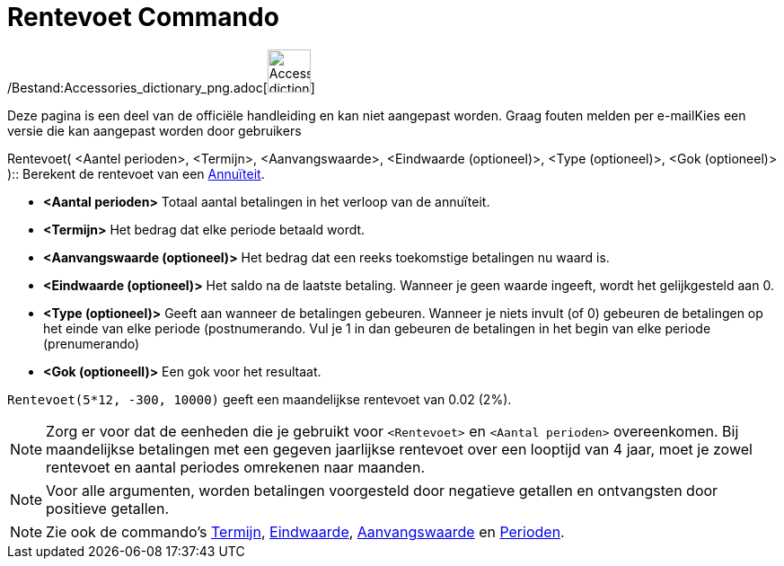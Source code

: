 = Rentevoet Commando
:page-en: commands/Rate_Command
ifdef::env-github[:imagesdir: /nl/modules/ROOT/assets/images]

/Bestand:Accessories_dictionary_png.adoc[image:48px-Accessories_dictionary.png[Accessories
dictionary.png,width=48,height=48]]

Deze pagina is een deel van de officiële handleiding en kan niet aangepast worden. Graag fouten melden per
e-mail[.mw-selflink .selflink]##Kies een versie die kan aangepast worden door gebruikers##

Rentevoet( <Aantel perioden>, <Termijn>, <Aanvangswaarde>, <Eindwaarde (optioneel)>, <Type (optioneel)>, <Gok
(optioneel)> )::
  Berekent de rentevoet van een http://en.wikipedia.org/wiki/nl:Annu%C3%AFteit[Annuïteit].

* *<Aantal perioden>* Totaal aantal betalingen in het verloop van de annuïteit.
* *<Termijn>* Het bedrag dat elke periode betaald wordt.
* *<Aanvangswaarde (optioneel)>* Het bedrag dat een reeks toekomstige betalingen nu waard is.
* *<Eindwaarde (optioneel)>* Het saldo na de laatste betaling. Wanneer je geen waarde ingeeft, wordt het gelijkgesteld
aan 0.
* *<Type (optioneel)>* Geeft aan wanneer de betalingen gebeuren. Wanneer je niets invult (of 0) gebeuren de betalingen
op het einde van elke periode (postnumerando. Vul je 1 in dan gebeuren de betalingen in het begin van elke periode
(prenumerando)
* *<Gok (optioneell)>* Een gok voor het resultaat.

[EXAMPLE]
====

`++Rentevoet(5*12, -300, 10000)++` geeft een maandelijkse rentevoet van 0.02 (2%).

====

[NOTE]
====

Zorg er voor dat de eenheden die je gebruikt voor `++<Rentevoet>++` en `++<Aantal perioden>++` overeenkomen. Bij
maandelijkse betalingen met een gegeven jaarlijkse rentevoet over een looptijd van 4 jaar, moet je zowel rentevoet en
aantal periodes omrekenen naar maanden.

====

[NOTE]
====

Voor alle argumenten, worden betalingen voorgesteld door negatieve getallen en ontvangsten door positieve getallen.

====

[NOTE]
====

Zie ook de commando's xref:/commands/Termijn.adoc[Termijn], xref:/commands/Eindwaarde.adoc[Eindwaarde],
xref:/commands/Aanvangswaarde.adoc[Aanvangswaarde] en xref:/commands/Perioden.adoc[Perioden].

====
